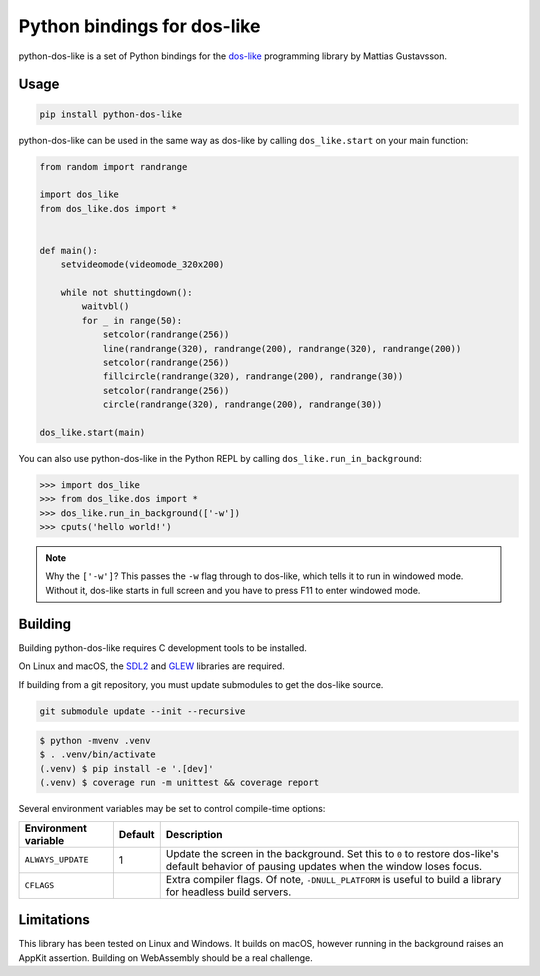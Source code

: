 Python bindings for dos-like
============================
python-dos-like is a set of Python bindings for the dos-like_ programming library by Mattias
Gustavsson.

.. image:: https://github.com/cknave/python-dos-like/actions/workflows/testing.yml/badge.svg
  :target: https://github.com/cknave/python-dos-like/actions/workflows/testing.yml

.. _dos-like: https://mattiasgustavsson.itch.io/dos-like


Usage
-----

.. code-block:: bash

  pip install python-dos-like

python-dos-like can be used in the same way as dos-like by calling ``dos_like.start`` on your
main function:

.. code-block:: python

  from random import randrange

  import dos_like
  from dos_like.dos import *


  def main():
      setvideomode(videomode_320x200)

      while not shuttingdown():
          waitvbl()
          for _ in range(50):
              setcolor(randrange(256))
              line(randrange(320), randrange(200), randrange(320), randrange(200))
              setcolor(randrange(256))
              fillcircle(randrange(320), randrange(200), randrange(30))
              setcolor(randrange(256))
              circle(randrange(320), randrange(200), randrange(30))

  dos_like.start(main)

You can also use python-dos-like in the Python REPL by calling ``dos_like.run_in_background``:

.. code-block:: python

  >>> import dos_like
  >>> from dos_like.dos import *
  >>> dos_like.run_in_background(['-w'])
  >>> cputs('hello world!')

.. note::

  Why the ``['-w']``?  This passes the ``-w`` flag through to dos-like, which tells it to
  run in windowed mode.  Without it, dos-like starts in full screen and you have to press
  F11 to enter windowed mode.


Building
--------

Building python-dos-like requires C development tools to be installed.

On Linux and macOS, the SDL2_ and GLEW_ libraries are required.

If building from a git repository, you must update submodules to get the dos-like source.

.. code-block:: bash

  git submodule update --init --recursive

.. code-block:: bash

  $ python -mvenv .venv
  $ . .venv/bin/activate
  (.venv) $ pip install -e '.[dev]'
  (.venv) $ coverage run -m unittest && coverage report

Several environment variables may be set to control compile-time options:

+----------------------+---------+---------------------------------------------------------------+
| Environment variable | Default | Description                                                   |
+======================+=========+===============================================================+
| ``ALWAYS_UPDATE``    | 1       | Update the screen in the background.  Set this to ``0`` to    |
|                      |         | restore dos-like's default behavior of pausing updates when   |
|                      |         | the window loses focus.                                       |
+----------------------+---------+---------------------------------------------------------------+
| ``CFLAGS``           |         | Extra compiler flags.  Of note, ``-DNULL_PLATFORM`` is useful |
|                      |         | to build a library for headless build servers.                |
+----------------------+---------+---------------------------------------------------------------+


.. _SDL2: https://www.libsdl.org/download-2.0.php
.. _GLEW: http://glew.sourceforge.net/


Limitations
-----------

This library has been tested on Linux and Windows.  It builds on macOS, however running in
the background raises an AppKit assertion.  Building on WebAssembly should be a real challenge.
